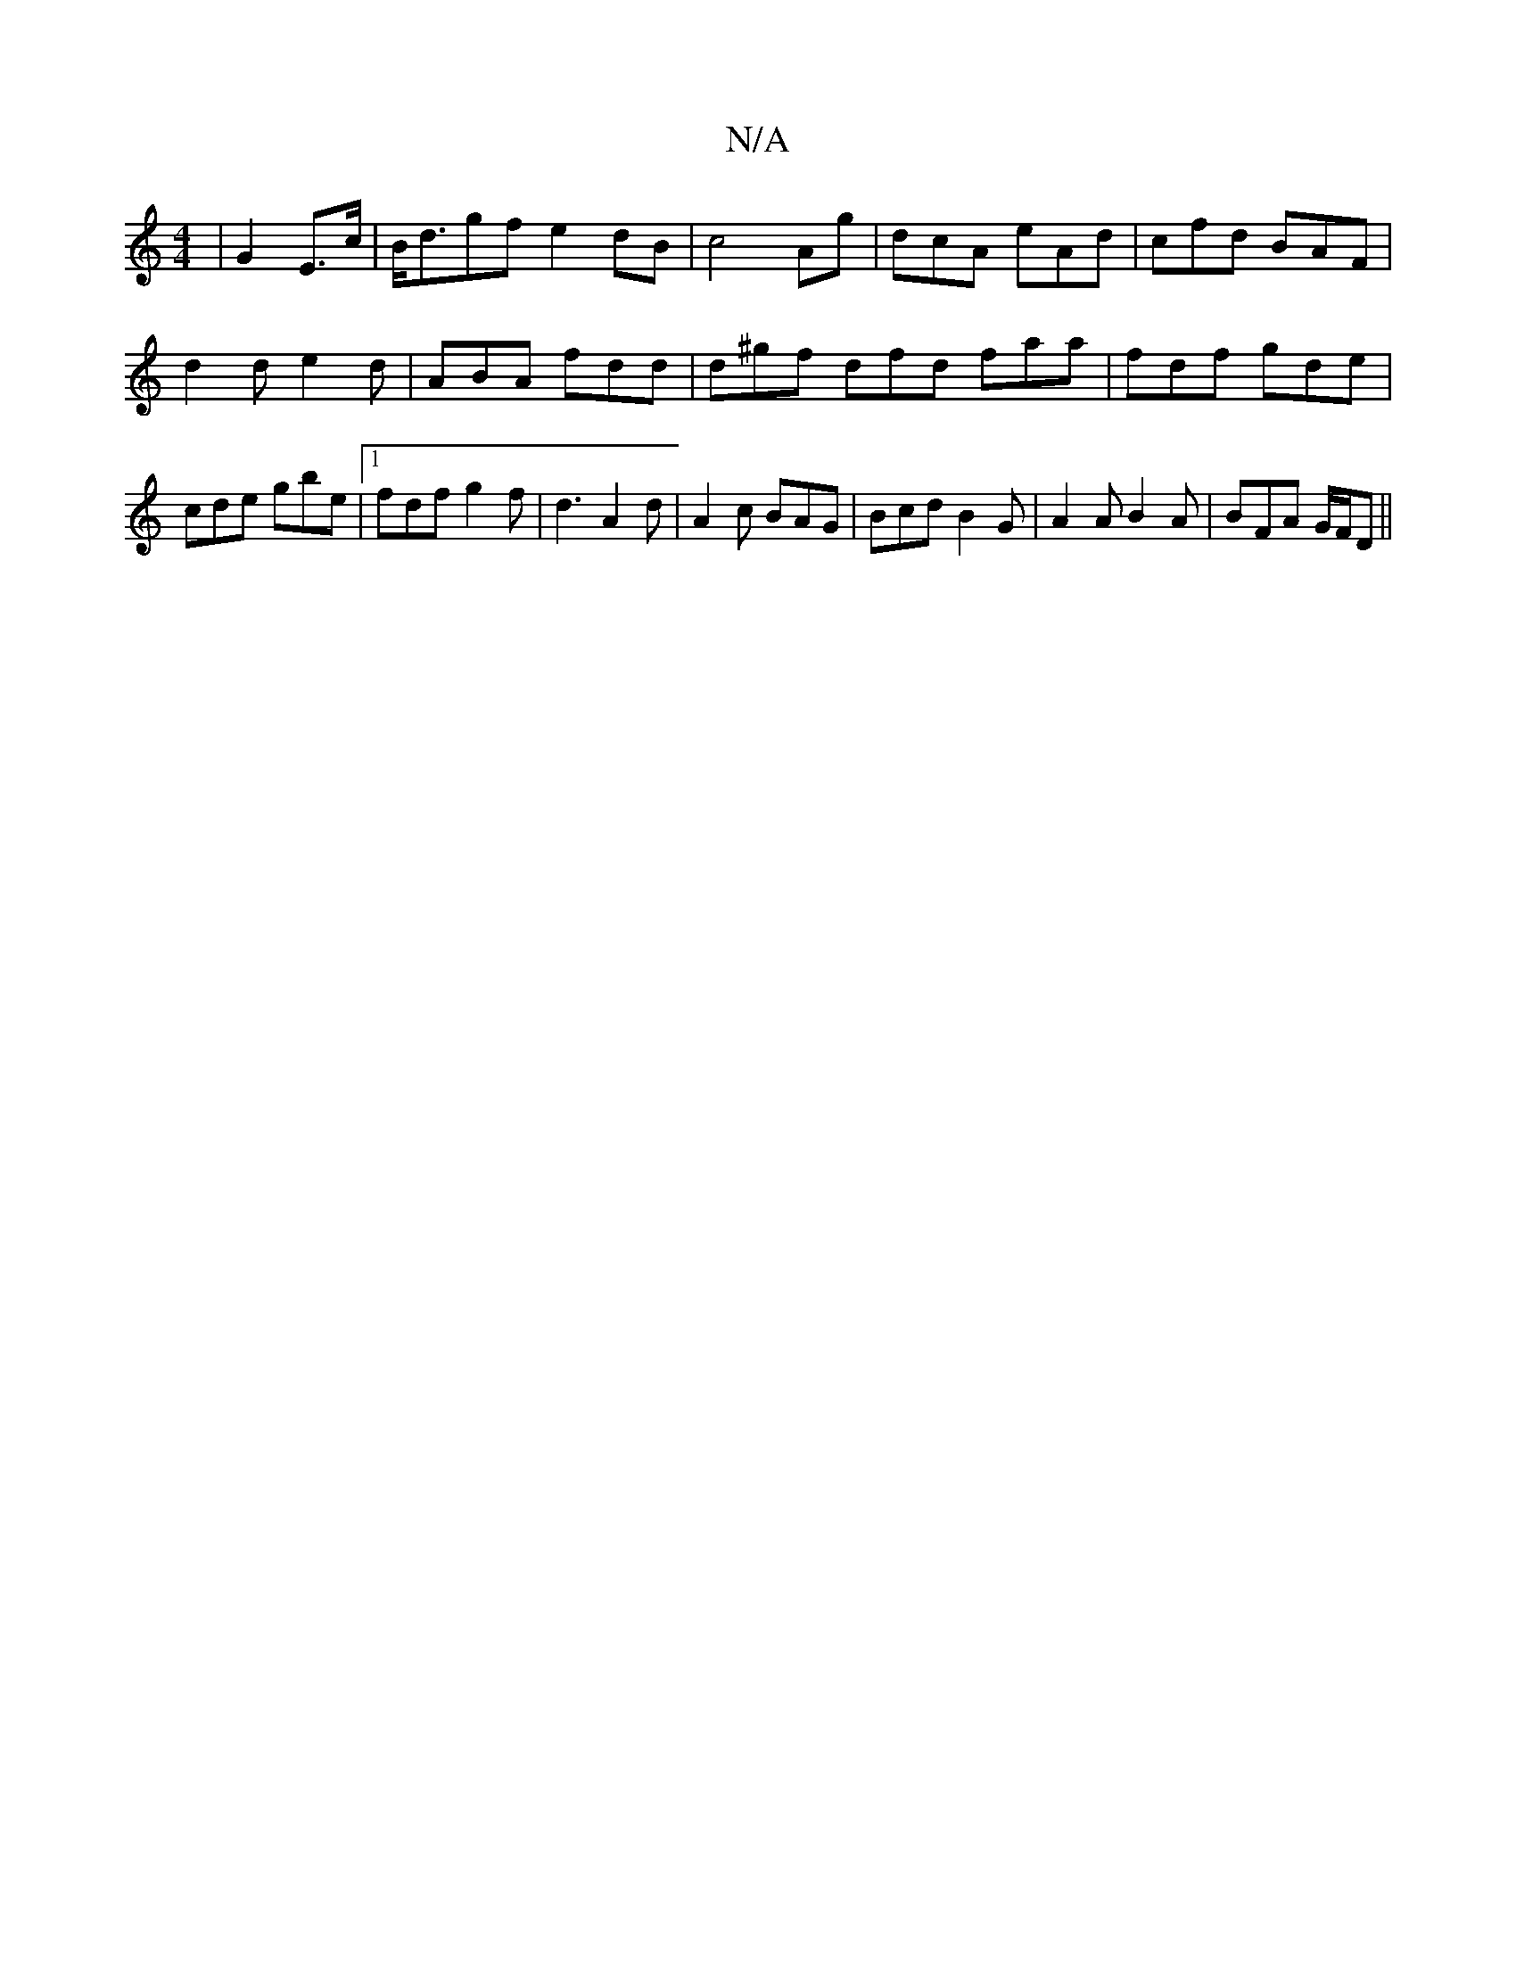 X:1
T:N/A
M:4/4
R:N/A
K:Cmajor
|G2 E>c|B<dgf e2 dB | c4 Ag | dcA eAd | cfd BAF | d2 d e2 d | ABA fdd | d^gf dfd faa|fdf gde|cde gbe|1 fdf g2f | d3 A2d | A2 c BAG | Bcd B2G | A2 A B2A | BFA G/F/D ||

A/A/B | AB/A/ FE | BAB G2D| ~D3 